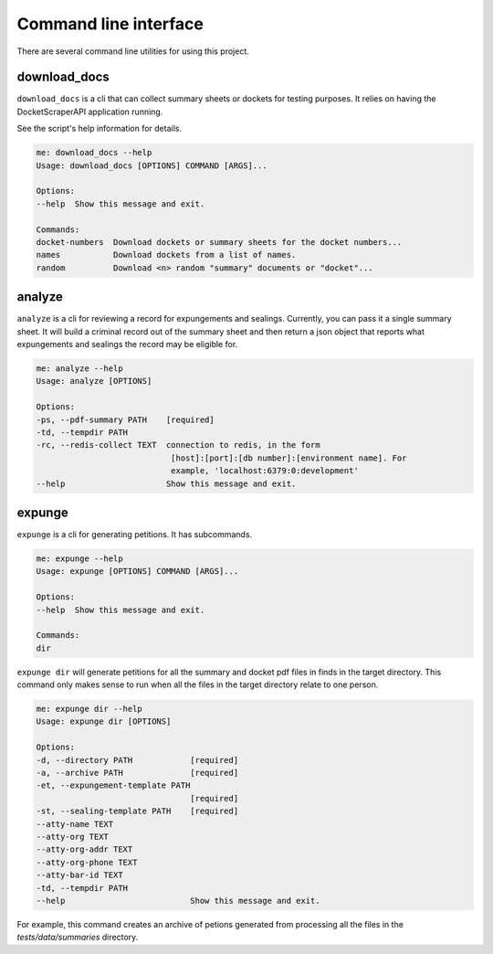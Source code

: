 
***********************
Command line interface
***********************


There are several command line utilities for using this project. 

download_docs
=============

``download_docs`` is a cli that can collect summary sheets or dockets for testing purposes. 
It relies on having the DocketScraperAPI application running.

See the script's help information for details.

.. code-block:: bash

    me: download_docs --help
    Usage: download_docs [OPTIONS] COMMAND [ARGS]...

    Options:
    --help  Show this message and exit.

    Commands:
    docket-numbers  Download dockets or summary sheets for the docket numbers...
    names           Download dockets from a list of names.
    random          Download <n> random "summary" documents or "docket"...


analyze
========

``analyze`` is a cli for reviewing a record for expungements and sealings. Currently, you can pass it a single summary sheet. It will build a criminal record out of the summary sheet and then return a json object that reports what expungements and sealings the record may be eligible for.


.. code-block:: bash

    me: analyze --help
    Usage: analyze [OPTIONS]

    Options:
    -ps, --pdf-summary PATH    [required]
    -td, --tempdir PATH
    -rc, --redis-collect TEXT  connection to redis, in the form
                                [host]:[port]:[db number]:[environment name]. For
                                example, 'localhost:6379:0:development'
    --help                     Show this message and exit.



expunge
=========

``expunge`` is a cli for generating petitions. It has subcommands. 

.. code-block:: bash

    me: expunge --help
    Usage: expunge [OPTIONS] COMMAND [ARGS]...

    Options:
    --help  Show this message and exit.

    Commands:
    dir



``expunge dir`` will generate petitions for all the summary and docket pdf files in finds in the target directory. This command only makes sense to run when all the files
in the target directory relate to one person. 


.. code-block:: bash

    me: expunge dir --help
    Usage: expunge dir [OPTIONS]

    Options:
    -d, --directory PATH            [required]
    -a, --archive PATH              [required]
    -et, --expungement-template PATH
                                    [required]
    -st, --sealing-template PATH    [required]
    --atty-name TEXT
    --atty-org TEXT
    --atty-org-addr TEXT
    --atty-org-phone TEXT
    --atty-bar-id TEXT
    -td, --tempdir PATH
    --help                          Show this message and exit.




For example, this command creates an archive of petions generated from processing all the files in the `tests/data/summaries` directory. 

.. code-block:: bash
    expunge dir --directory tests/data/summaries/ --archive expungements.zip -et tests/templates/790ExpungementTemplate_usingpythonvars.docx -st tests/templates/791SealingTemplate.docx


